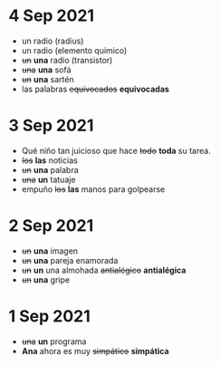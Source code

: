 * 4 Sep 2021

 - un radio (radius)
 - un radio (elemento químico)
 - +un+ *una* radio (transistor)
 - +una+ *una* sofá
 - +un+ *una* sartén
 - las palabras +equivocados+ *equivocadas*

* 3 Sep 2021

 - Qué niño tan juicioso que hace +todo+ *toda* su tarea.
 - +los+ *las* noticias
 - +un+ *una* palabra
 - +una+ *un* tatuaje
 - empuño +los+ *las* manos para golpearse
   
* 2 Sep 2021

  - +un+ *una* imagen
  - +un+ *una* pareja enamorada
  - +un+ *un* una almohada +antialégico+ *antialégica*
  - +un+ *una* gripe
    
* 1 Sep 2021

  - +una+ *un* programa
  - *Ana* ahora es muy +simpático+ *simpática*

